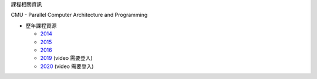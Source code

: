 課程相關資訊

CMU - Parallel Computer Architecture and Programming


- 歷年課程資源

  - `2014 <https://scs.hosted.panopto.com/Panopto/Pages/Sessions/List.aspx#folderID=%226f8dfe4c-565f-4642-ae71-1a9f587311c6%22>`_
  - `2015 <https://scs.hosted.panopto.com/Panopto/Pages/Sessions/List.aspx#folderID=%22a5862643-2416-49ef-b46b-13465d1b6df0%22>`_
  - `2016 <https://scs.hosted.panopto.com/Panopto/Pages/Sessions/List.aspx#folderID=%22f62c2297-de88-4e63-aff2-06641fa25e98%22>`_

  - `2019 <http://www.cs.cmu.edu/afs/cs.cmu.edu/academic/class/15418-f19/www/schedule.html>`_ (video 需要登入)
  - `2020 <http://www.cs.cmu.edu/~418/schedule.html>`_ (video 需要登入)
